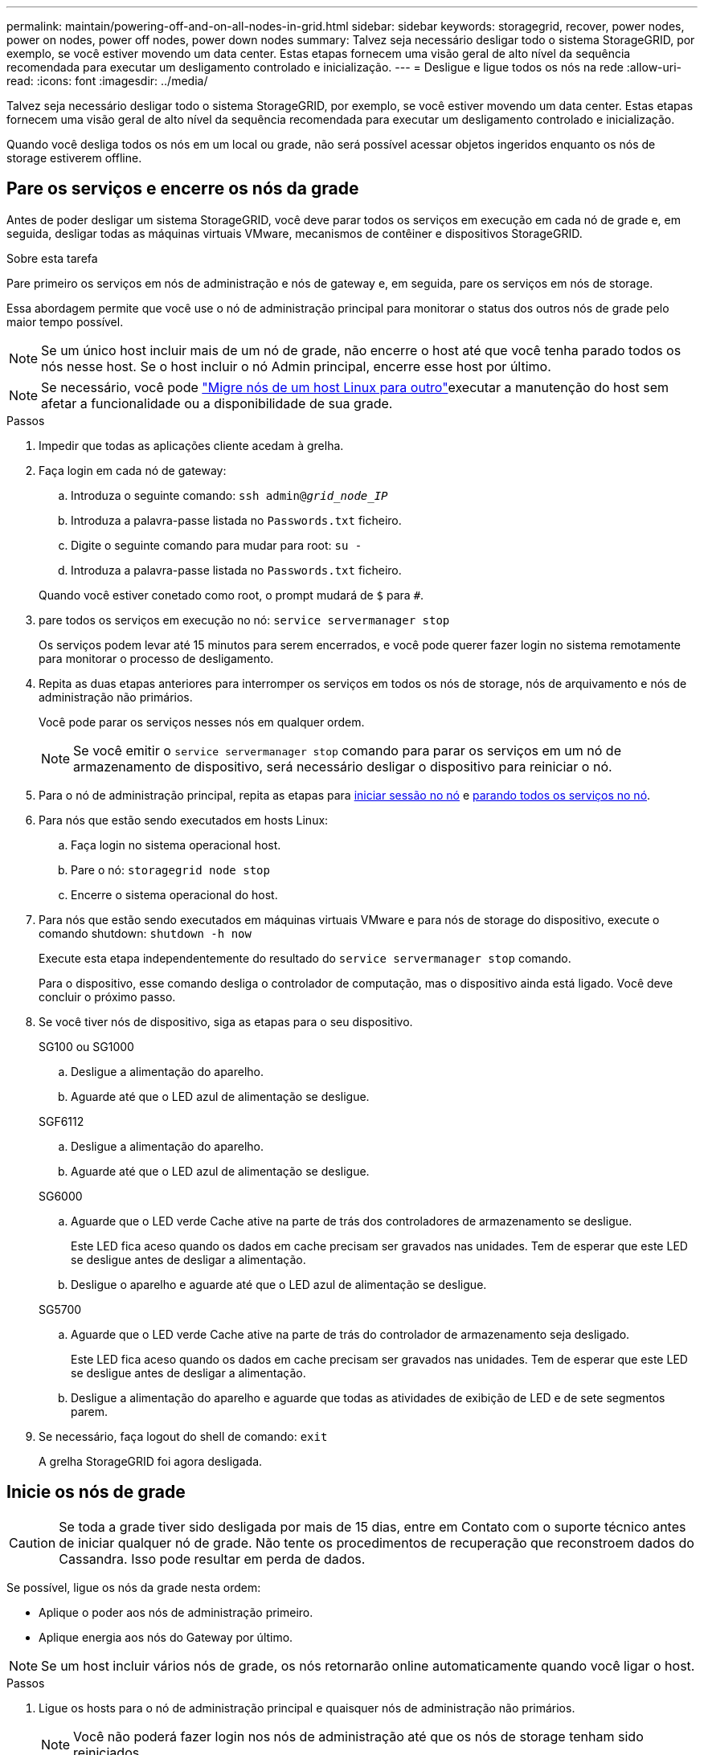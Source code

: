 ---
permalink: maintain/powering-off-and-on-all-nodes-in-grid.html 
sidebar: sidebar 
keywords: storagegrid, recover, power nodes, power on nodes, power off nodes, power down nodes 
summary: Talvez seja necessário desligar todo o sistema StorageGRID, por exemplo, se você estiver movendo um data center. Estas etapas fornecem uma visão geral de alto nível da sequência recomendada para executar um desligamento controlado e inicialização. 
---
= Desligue e ligue todos os nós na rede
:allow-uri-read: 
:icons: font
:imagesdir: ../media/


[role="lead"]
Talvez seja necessário desligar todo o sistema StorageGRID, por exemplo, se você estiver movendo um data center. Estas etapas fornecem uma visão geral de alto nível da sequência recomendada para executar um desligamento controlado e inicialização.

Quando você desliga todos os nós em um local ou grade, não será possível acessar objetos ingeridos enquanto os nós de storage estiverem offline.



== Pare os serviços e encerre os nós da grade

Antes de poder desligar um sistema StorageGRID, você deve parar todos os serviços em execução em cada nó de grade e, em seguida, desligar todas as máquinas virtuais VMware, mecanismos de contêiner e dispositivos StorageGRID.

.Sobre esta tarefa
Pare primeiro os serviços em nós de administração e nós de gateway e, em seguida, pare os serviços em nós de storage.

Essa abordagem permite que você use o nó de administração principal para monitorar o status dos outros nós de grade pelo maior tempo possível.


NOTE: Se um único host incluir mais de um nó de grade, não encerre o host até que você tenha parado todos os nós nesse host. Se o host incluir o nó Admin principal, encerre esse host por último.


NOTE: Se necessário, você pode link:linux-migrating-grid-node-to-new-host.html["Migre nós de um host Linux para outro"]executar a manutenção do host sem afetar a funcionalidade ou a disponibilidade de sua grade.

.Passos
. Impedir que todas as aplicações cliente acedam à grelha.
. [[log_in_to_gn]]Faça login em cada nó de gateway:
+
.. Introduza o seguinte comando: `ssh admin@_grid_node_IP_`
.. Introduza a palavra-passe listada no `Passwords.txt` ficheiro.
.. Digite o seguinte comando para mudar para root: `su -`
.. Introduza a palavra-passe listada no `Passwords.txt` ficheiro.


+
Quando você estiver conetado como root, o prompt mudará de `$` para `#`.

. [[stop_all_services]]pare todos os serviços em execução no nó: `service servermanager stop`
+
Os serviços podem levar até 15 minutos para serem encerrados, e você pode querer fazer login no sistema remotamente para monitorar o processo de desligamento.

. Repita as duas etapas anteriores para interromper os serviços em todos os nós de storage, nós de arquivamento e nós de administração não primários.
+
Você pode parar os serviços nesses nós em qualquer ordem.

+

NOTE: Se você emitir o `service servermanager stop` comando para parar os serviços em um nó de armazenamento de dispositivo, será necessário desligar o dispositivo para reiniciar o nó.

. Para o nó de administração principal, repita as etapas para <<log_in_to_gn,iniciar sessão no nó>> e <<stop_all_services,parando todos os serviços no nó>>.
. Para nós que estão sendo executados em hosts Linux:
+
.. Faça login no sistema operacional host.
.. Pare o nó: `storagegrid node stop`
.. Encerre o sistema operacional do host.


. Para nós que estão sendo executados em máquinas virtuais VMware e para nós de storage do dispositivo, execute o comando shutdown: `shutdown -h now`
+
Execute esta etapa independentemente do resultado do `service servermanager stop` comando.

+
Para o dispositivo, esse comando desliga o controlador de computação, mas o dispositivo ainda está ligado. Você deve concluir o próximo passo.

. Se você tiver nós de dispositivo, siga as etapas para o seu dispositivo.
+
[role="tabbed-block"]
====
.SG100 ou SG1000
--
.. Desligue a alimentação do aparelho.
.. Aguarde até que o LED azul de alimentação se desligue.


--
.SGF6112
--
.. Desligue a alimentação do aparelho.
.. Aguarde até que o LED azul de alimentação se desligue.


--
.SG6000
--
.. Aguarde que o LED verde Cache ative na parte de trás dos controladores de armazenamento se desligue.
+
Este LED fica aceso quando os dados em cache precisam ser gravados nas unidades. Tem de esperar que este LED se desligue antes de desligar a alimentação.

.. Desligue o aparelho e aguarde até que o LED azul de alimentação se desligue.


--
.SG5700
--
.. Aguarde que o LED verde Cache ative na parte de trás do controlador de armazenamento seja desligado.
+
Este LED fica aceso quando os dados em cache precisam ser gravados nas unidades. Tem de esperar que este LED se desligue antes de desligar a alimentação.

.. Desligue a alimentação do aparelho e aguarde que todas as atividades de exibição de LED e de sete segmentos parem.


--
====
. Se necessário, faça logout do shell de comando: `exit`
+
A grelha StorageGRID foi agora desligada.





== Inicie os nós de grade


CAUTION: Se toda a grade tiver sido desligada por mais de 15 dias, entre em Contato com o suporte técnico antes de iniciar qualquer nó de grade. Não tente os procedimentos de recuperação que reconstroem dados do Cassandra. Isso pode resultar em perda de dados.

Se possível, ligue os nós da grade nesta ordem:

* Aplique o poder aos nós de administração primeiro.
* Aplique energia aos nós do Gateway por último.



NOTE: Se um host incluir vários nós de grade, os nós retornarão online automaticamente quando você ligar o host.

.Passos
. Ligue os hosts para o nó de administração principal e quaisquer nós de administração não primários.
+

NOTE: Você não poderá fazer login nos nós de administração até que os nós de storage tenham sido reiniciados.

. Ligue os hosts para todos os nós de arquivamento e nós de storage.
+
Você pode ativar esses nós em qualquer ordem.

. Ligue os hosts para todos os nós do Gateway.
. Faça login no Gerenciador de Grade.
. Selecione *NÓS* e monitore o status dos nós da grade. Verifique se não há ícones de alerta ao lado dos nomes dos nós.


.Informações relacionadas
* link:../sg100-1000/index.html["Aparelhos de serviços SG100 e SG1000"]
* link:../sg6000/index.html["SG6000 dispositivos de armazenamento"]
* link:../sg5700/index.html["SG5700 dispositivos de armazenamento"]

